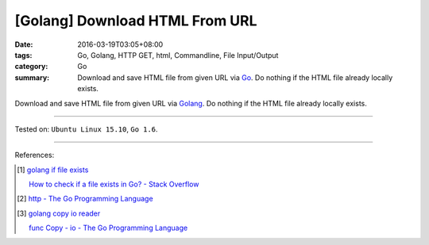 [Golang] Download HTML From URL
###############################

:date: 2016-03-19T03:05+08:00
:tags: Go, Golang, HTTP GET, html, Commandline, File Input/Output
:category: Go
:summary: Download and save HTML file from given URL via Go_. Do nothing if the
          HTML file already locally exists.


Download and save HTML file from given URL via Golang_. Do nothing if the HTML
file already locally exists.

.. show_github_file:: siongui userpages content/code/go-save-url-html/download.go

.. show_github_file:: siongui userpages content/code/go-save-url-html/Makefile

----

Tested on: ``Ubuntu Linux 15.10``, ``Go 1.6``.

----

References:

.. [1] `golang if file exists <https://www.google.com/search?q=golang+if+file+exists>`_

       `How to check if a file exists in Go? - Stack Overflow <http://stackoverflow.com/questions/12518876/how-to-check-if-a-file-exists-in-go>`_

.. [2] `http - The Go Programming Language <https://golang.org/pkg/net/http/>`_

.. [3] `golang copy io reader <https://www.google.com/search?q=golang+copy+io+reader>`_

       `func Copy - io - The Go Programming Language <https://golang.org/pkg/io/#Copy>`_

.. _Go: https://golang.org/
.. _Golang: https://golang.org/
